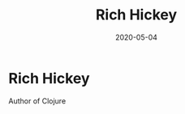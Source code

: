 #+TITLE: Rich Hickey
#+OPTIONS: toc:nil
#+ROAM_ALIAS: rich-hickey
#+TAGS: rich-hickey
#+DATE: 2020-05-04

* Rich Hickey

Author of Clojure
